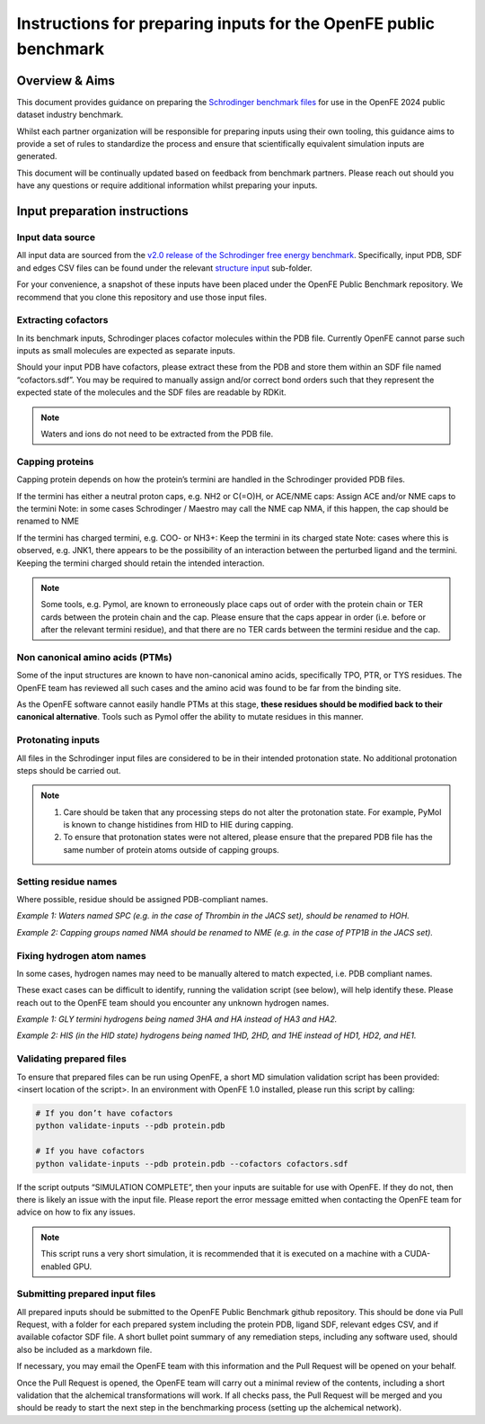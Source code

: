 Instructions for preparing inputs for the OpenFE public benchmark
#################################################################

Overview & Aims
***************

This document provides guidance on preparing the `Schrodinger benchmark files <https://github.com/schrodinger/public_binding_free_energy_benchmark/tree/v2.0/fep_benchmark_inputs/structure_inputs>`_ for use in the OpenFE 2024 public dataset industry benchmark.

Whilst each partner organization will be responsible for preparing inputs using their own tooling, this guidance aims to provide a set of rules to standardize the process and ensure that scientifically equivalent simulation inputs are generated.

This document will be continually updated based on feedback from benchmark partners. Please reach out should you have any questions or require additional information whilst preparing your inputs.

Input preparation instructions
******************************

Input data source
=================

All input data are sourced from the `v2.0 release of the Schrodinger free energy benchmark <https://github.com/schrodinger/public_binding_free_energy_benchmark/tree/v2.0>`_. Specifically, input PDB, SDF and edges CSV files can be found under the relevant `structure input <https://github.com/schrodinger/public_binding_free_energy_benchmark/tree/v2.0/fep_benchmark_inputs/structure_inputs>`_ sub-folder.

For your convenience, a snapshot of these inputs have been placed under the OpenFE Public Benchmark repository. We recommend that you clone this repository and use those input files.

Extracting cofactors
====================

In its benchmark inputs, Schrodinger places cofactor molecules within the PDB file. Currently OpenFE cannot parse such inputs as small molecules are expected as separate inputs.

Should your input PDB have cofactors, please extract these from the PDB and store them within an SDF file named “cofactors.sdf”. You may be required to manually assign and/or correct bond orders such that they represent the expected state of the molecules and the SDF files are readable by RDKit.

.. note::
   Waters and ions do not need to be extracted from the PDB file.

Capping proteins
================

Capping protein depends on how the protein’s termini are handled in the Schrodinger provided PDB files.

If the termini has either a neutral proton caps, e.g. NH2 or C(=O)H, or ACE/NME caps:
Assign ACE and/or NME caps to the termini
Note: in some cases Schrodinger / Maestro may call the NME cap NMA, if this happen, the cap should be renamed to NME

If the termini has charged termini, e.g. COO- or NH3+:
Keep the termini in its charged state
Note: cases where this is observed, e.g. JNK1, there appears to be the possibility of an interaction between the perturbed ligand and the termini. Keeping the termini charged should retain the intended interaction.

.. note::
   Some tools, e.g. Pymol, are known to erroneously place caps out of order with the protein chain or TER cards between the protein chain and the cap. Please ensure that the caps appear in order (i.e. before or after the relevant termini residue), and that there are no TER cards between the termini residue and the cap.

Non canonical amino acids (PTMs)
================================

Some of the input structures are known to have non-canonical amino acids, specifically TPO, PTR, or TYS residues. The OpenFE team has reviewed all such cases and the amino acid was found to be far from the binding site.

As the OpenFE software cannot easily handle PTMs at this stage, **these residues should be modified back to their canonical alternative**. Tools such as Pymol offer the ability to mutate residues in this manner.

Protonating inputs
==================

All files in the Schrodinger input files are considered to be in their intended protonation state. No additional protonation steps should be carried out.

.. note::
   1. Care should be taken that any processing steps do not alter the protonation state. For example, PyMol is known to change histidines from HID to HIE during capping.

   2. To ensure that protonation states were not altered, please ensure that the prepared PDB file has the same number of protein atoms outside of capping groups.

Setting residue names
=====================

Where possible, residue should be assigned PDB-compliant names.

*Example 1: Waters named SPC (e.g. in the case of Thrombin in the JACS set), should be renamed to HOH.*

*Example 2: Capping groups named NMA should be renamed to NME (e.g. in the case of PTP1B in the JACS set).*

Fixing hydrogen atom names
==========================

In some cases, hydrogen names may need to be manually altered to match expected, i.e. PDB compliant names.

These exact cases can be difficult to identify, running the validation script (see below), will help identify these. Please reach out to the OpenFE team should you encounter any unknown hydrogen names.

*Example 1: GLY termini hydrogens being named 3HA and HA instead of HA3 and HA2.*

*Example 2: HIS (in the HID state) hydrogens being named 1HD, 2HD, and 1HE instead of HD1, HD2, and HE1.*

Validating prepared files
=========================

To ensure that prepared files can be run using OpenFE, a short MD simulation validation script has been provided: <insert location of the script>. In an environment with OpenFE 1.0 installed, please run this script by calling:

.. code-block:: python

   # If you don’t have cofactors
   python validate-inputs --pdb protein.pdb

   # If you have cofactors
   python validate-inputs --pdb protein.pdb --cofactors cofactors.sdf


If the script outputs “SIMULATION COMPLETE”, then your inputs are suitable for use with OpenFE. If they do not, then there is likely an issue with the input file. Please report the error message emitted when contacting the OpenFE team for advice on how to fix any issues.

.. note::
   This script runs a very short simulation, it is recommended that it is executed on a machine with a CUDA-enabled GPU.

Submitting prepared input files
===============================

All prepared inputs should be submitted to the OpenFE Public Benchmark github repository. This should be done via Pull Request, with a folder for each prepared system including the protein PDB, ligand SDF, relevant edges CSV, and if available cofactor SDF file. A short bullet point summary of any remediation steps, including any software used, should also be included as a markdown file.

If necessary, you may email the OpenFE team with this information and the Pull Request will be opened on your behalf.

Once the Pull Request is opened, the OpenFE team will carry out a minimal review of the contents, including a short validation that the alchemical transformations will work. If all checks pass, the Pull Request will be merged and you should be ready to start the next step in the benchmarking process (setting up the alchemical network).



